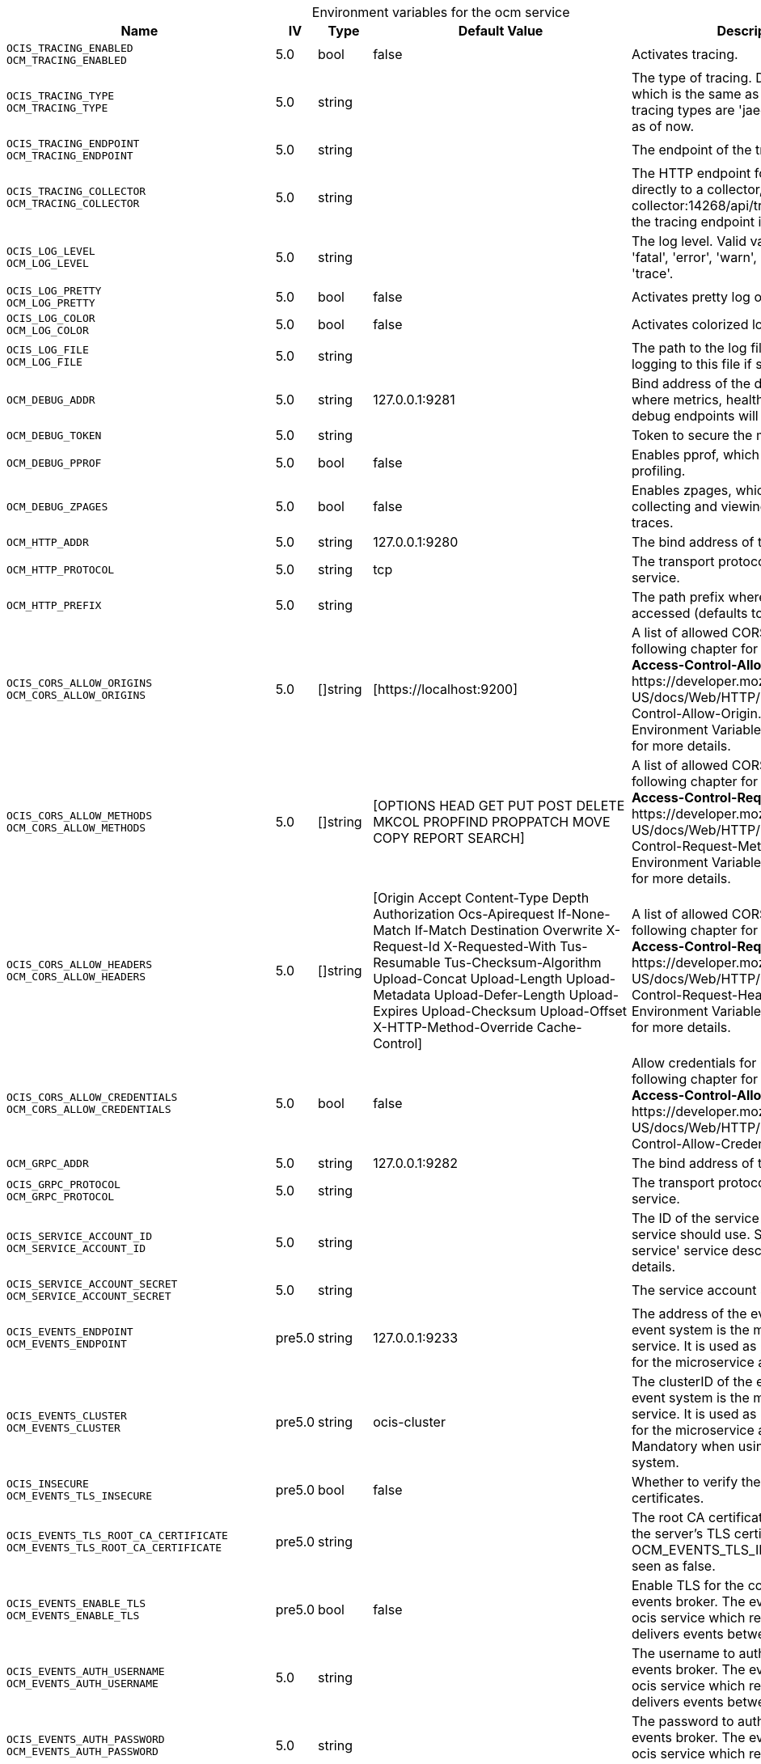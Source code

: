 // set the attribute to true or leave empty, true without any quotes.
// if the generated adoc file is used outside tabs, it renders correctly depending on the attribute set.
// if inside, you need to also use the xxx_deprecation.adoc file. attributes can't be defined inside tabs.

:show-deprecation: false

ifeval::[{show-deprecation} == true]

[#deprecation-note-2025-10-28-07-19-55]
[caption=]
.Deprecation notes for the ocm service
[width="100%",cols="~,~,~,~",options="header"]
|===
| Deprecation Info
| Deprecation Version
| Removal Version
| Deprecation Replacement
|===

{empty} +

endif::[]

[caption=]
.Environment variables for the ocm service
[width="100%",cols="~,~,~,~,~",options="header"]
|===
| Name
| IV
| Type
| Default Value
| Description

a|`OCIS_TRACING_ENABLED` +
`OCM_TRACING_ENABLED` +

a| [subs=-attributes]
++5.0 ++
a| [subs=-attributes]
++bool ++
a| [subs=-attributes]
++false ++
a| [subs=-attributes]
Activates tracing.

a|`OCIS_TRACING_TYPE` +
`OCM_TRACING_TYPE` +

a| [subs=-attributes]
++5.0 ++
a| [subs=-attributes]
++string ++
a| [subs=-attributes]
++ ++
a| [subs=-attributes]
The type of tracing. Defaults to '', which is the same as 'jaeger'. Allowed tracing types are 'jaeger', 'otlp' and '' as of now.

a|`OCIS_TRACING_ENDPOINT` +
`OCM_TRACING_ENDPOINT` +

a| [subs=-attributes]
++5.0 ++
a| [subs=-attributes]
++string ++
a| [subs=-attributes]
++ ++
a| [subs=-attributes]
The endpoint of the tracing agent.

a|`OCIS_TRACING_COLLECTOR` +
`OCM_TRACING_COLLECTOR` +

a| [subs=-attributes]
++5.0 ++
a| [subs=-attributes]
++string ++
a| [subs=-attributes]
++ ++
a| [subs=-attributes]
The HTTP endpoint for sending spans directly to a collector, i.e. \http://jaeger-collector:14268/api/traces. Only used if the tracing endpoint is unset.

a|`OCIS_LOG_LEVEL` +
`OCM_LOG_LEVEL` +

a| [subs=-attributes]
++5.0 ++
a| [subs=-attributes]
++string ++
a| [subs=-attributes]
++ ++
a| [subs=-attributes]
The log level. Valid values are: 'panic', 'fatal', 'error', 'warn', 'info', 'debug', 'trace'.

a|`OCIS_LOG_PRETTY` +
`OCM_LOG_PRETTY` +

a| [subs=-attributes]
++5.0 ++
a| [subs=-attributes]
++bool ++
a| [subs=-attributes]
++false ++
a| [subs=-attributes]
Activates pretty log output.

a|`OCIS_LOG_COLOR` +
`OCM_LOG_COLOR` +

a| [subs=-attributes]
++5.0 ++
a| [subs=-attributes]
++bool ++
a| [subs=-attributes]
++false ++
a| [subs=-attributes]
Activates colorized log output.

a|`OCIS_LOG_FILE` +
`OCM_LOG_FILE` +

a| [subs=-attributes]
++5.0 ++
a| [subs=-attributes]
++string ++
a| [subs=-attributes]
++ ++
a| [subs=-attributes]
The path to the log file. Activates logging to this file if set.

a|`OCM_DEBUG_ADDR` +

a| [subs=-attributes]
++5.0 ++
a| [subs=-attributes]
++string ++
a| [subs=-attributes]
++127.0.0.1:9281 ++
a| [subs=-attributes]
Bind address of the debug server, where metrics, health, config and debug endpoints will be exposed.

a|`OCM_DEBUG_TOKEN` +

a| [subs=-attributes]
++5.0 ++
a| [subs=-attributes]
++string ++
a| [subs=-attributes]
++ ++
a| [subs=-attributes]
Token to secure the metrics endpoint.

a|`OCM_DEBUG_PPROF` +

a| [subs=-attributes]
++5.0 ++
a| [subs=-attributes]
++bool ++
a| [subs=-attributes]
++false ++
a| [subs=-attributes]
Enables pprof, which can be used for profiling.

a|`OCM_DEBUG_ZPAGES` +

a| [subs=-attributes]
++5.0 ++
a| [subs=-attributes]
++bool ++
a| [subs=-attributes]
++false ++
a| [subs=-attributes]
Enables zpages, which can be used for collecting and viewing in-memory traces.

a|`OCM_HTTP_ADDR` +

a| [subs=-attributes]
++5.0 ++
a| [subs=-attributes]
++string ++
a| [subs=-attributes]
++127.0.0.1:9280 ++
a| [subs=-attributes]
The bind address of the HTTP service.

a|`OCM_HTTP_PROTOCOL` +

a| [subs=-attributes]
++5.0 ++
a| [subs=-attributes]
++string ++
a| [subs=-attributes]
++tcp ++
a| [subs=-attributes]
The transport protocol of the HTTP service.

a|`OCM_HTTP_PREFIX` +

a| [subs=-attributes]
++5.0 ++
a| [subs=-attributes]
++string ++
a| [subs=-attributes]
++ ++
a| [subs=-attributes]
The path prefix where OCM can be accessed (defaults to /).

a|`OCIS_CORS_ALLOW_ORIGINS` +
`OCM_CORS_ALLOW_ORIGINS` +

a| [subs=-attributes]
++5.0 ++
a| [subs=-attributes]
++[]string ++
a| [subs=-attributes]
++[https://localhost:9200] ++
a| [subs=-attributes]
A list of allowed CORS origins. See following chapter for more details: *Access-Control-Allow-Origin* at \https://developer.mozilla.org/en-US/docs/Web/HTTP/Headers/Access-Control-Allow-Origin. See the Environment Variable Types description for more details.

a|`OCIS_CORS_ALLOW_METHODS` +
`OCM_CORS_ALLOW_METHODS` +

a| [subs=-attributes]
++5.0 ++
a| [subs=-attributes]
++[]string ++
a| [subs=-attributes]
++[OPTIONS HEAD GET PUT POST DELETE MKCOL PROPFIND PROPPATCH MOVE COPY REPORT SEARCH] ++
a| [subs=-attributes]
A list of allowed CORS methods. See following chapter for more details: *Access-Control-Request-Method* at \https://developer.mozilla.org/en-US/docs/Web/HTTP/Headers/Access-Control-Request-Method. See the Environment Variable Types description for more details.

a|`OCIS_CORS_ALLOW_HEADERS` +
`OCM_CORS_ALLOW_HEADERS` +

a| [subs=-attributes]
++5.0 ++
a| [subs=-attributes]
++[]string ++
a| [subs=-attributes]
++[Origin Accept Content-Type Depth Authorization Ocs-Apirequest If-None-Match If-Match Destination Overwrite X-Request-Id X-Requested-With Tus-Resumable Tus-Checksum-Algorithm Upload-Concat Upload-Length Upload-Metadata Upload-Defer-Length Upload-Expires Upload-Checksum Upload-Offset X-HTTP-Method-Override Cache-Control] ++
a| [subs=-attributes]
A list of allowed CORS headers. See following chapter for more details: *Access-Control-Request-Headers* at \https://developer.mozilla.org/en-US/docs/Web/HTTP/Headers/Access-Control-Request-Headers. See the Environment Variable Types description for more details.

a|`OCIS_CORS_ALLOW_CREDENTIALS` +
`OCM_CORS_ALLOW_CREDENTIALS` +

a| [subs=-attributes]
++5.0 ++
a| [subs=-attributes]
++bool ++
a| [subs=-attributes]
++false ++
a| [subs=-attributes]
Allow credentials for CORS.See following chapter for more details: *Access-Control-Allow-Credentials* at \https://developer.mozilla.org/en-US/docs/Web/HTTP/Headers/Access-Control-Allow-Credentials.

a|`OCM_GRPC_ADDR` +

a| [subs=-attributes]
++5.0 ++
a| [subs=-attributes]
++string ++
a| [subs=-attributes]
++127.0.0.1:9282 ++
a| [subs=-attributes]
The bind address of the GRPC service.

a|`OCIS_GRPC_PROTOCOL` +
`OCM_GRPC_PROTOCOL` +

a| [subs=-attributes]
++5.0 ++
a| [subs=-attributes]
++string ++
a| [subs=-attributes]
++ ++
a| [subs=-attributes]
The transport protocol of the GRPC service.

a|`OCIS_SERVICE_ACCOUNT_ID` +
`OCM_SERVICE_ACCOUNT_ID` +

a| [subs=-attributes]
++5.0 ++
a| [subs=-attributes]
++string ++
a| [subs=-attributes]
++ ++
a| [subs=-attributes]
The ID of the service account the service should use. See the 'auth-service' service description for more details.

a|`OCIS_SERVICE_ACCOUNT_SECRET` +
`OCM_SERVICE_ACCOUNT_SECRET` +

a| [subs=-attributes]
++5.0 ++
a| [subs=-attributes]
++string ++
a| [subs=-attributes]
++ ++
a| [subs=-attributes]
The service account secret.

a|`OCIS_EVENTS_ENDPOINT` +
`OCM_EVENTS_ENDPOINT` +

a| [subs=-attributes]
++pre5.0 ++
a| [subs=-attributes]
++string ++
a| [subs=-attributes]
++127.0.0.1:9233 ++
a| [subs=-attributes]
The address of the event system. The event system is the message queuing service. It is used as message broker for the microservice architecture.

a|`OCIS_EVENTS_CLUSTER` +
`OCM_EVENTS_CLUSTER` +

a| [subs=-attributes]
++pre5.0 ++
a| [subs=-attributes]
++string ++
a| [subs=-attributes]
++ocis-cluster ++
a| [subs=-attributes]
The clusterID of the event system. The event system is the message queuing service. It is used as message broker for the microservice architecture. Mandatory when using NATS as event system.

a|`OCIS_INSECURE` +
`OCM_EVENTS_TLS_INSECURE` +

a| [subs=-attributes]
++pre5.0 ++
a| [subs=-attributes]
++bool ++
a| [subs=-attributes]
++false ++
a| [subs=-attributes]
Whether to verify the server TLS certificates.

a|`OCIS_EVENTS_TLS_ROOT_CA_CERTIFICATE` +
`OCM_EVENTS_TLS_ROOT_CA_CERTIFICATE` +

a| [subs=-attributes]
++pre5.0 ++
a| [subs=-attributes]
++string ++
a| [subs=-attributes]
++ ++
a| [subs=-attributes]
The root CA certificate used to validate the server's TLS certificate. If provided OCM_EVENTS_TLS_INSECURE will be seen as false.

a|`OCIS_EVENTS_ENABLE_TLS` +
`OCM_EVENTS_ENABLE_TLS` +

a| [subs=-attributes]
++pre5.0 ++
a| [subs=-attributes]
++bool ++
a| [subs=-attributes]
++false ++
a| [subs=-attributes]
Enable TLS for the connection to the events broker. The events broker is the ocis service which receives and delivers events between the services.

a|`OCIS_EVENTS_AUTH_USERNAME` +
`OCM_EVENTS_AUTH_USERNAME` +

a| [subs=-attributes]
++5.0 ++
a| [subs=-attributes]
++string ++
a| [subs=-attributes]
++ ++
a| [subs=-attributes]
The username to authenticate with the events broker. The events broker is the ocis service which receives and delivers events between the services.

a|`OCIS_EVENTS_AUTH_PASSWORD` +
`OCM_EVENTS_AUTH_PASSWORD` +

a| [subs=-attributes]
++5.0 ++
a| [subs=-attributes]
++string ++
a| [subs=-attributes]
++ ++
a| [subs=-attributes]
The password to authenticate with the events broker. The events broker is the ocis service which receives and delivers events between the services.

a|`OCIS_JWT_SECRET` +
`OCM_JWT_SECRET` +

a| [subs=-attributes]
++pre5.0 ++
a| [subs=-attributes]
++string ++
a| [subs=-attributes]
++ ++
a| [subs=-attributes]
The secret to mint and validate jwt tokens.

a|`OCIS_REVA_GATEWAY` +

a| [subs=-attributes]
++pre5.0 ++
a| [subs=-attributes]
++string ++
a| [subs=-attributes]
++com.owncloud.api.gateway ++
a| [subs=-attributes]
The CS3 gateway endpoint.

a|`OCIS_GRPC_CLIENT_TLS_MODE` +

a| [subs=-attributes]
++pre5.0 ++
a| [subs=-attributes]
++string ++
a| [subs=-attributes]
++ ++
a| [subs=-attributes]
TLS mode for grpc connection to the go-micro based grpc services. Possible values are 'off', 'insecure' and 'on'. 'off': disables transport security for the clients. 'insecure' allows using transport security, but disables certificate verification (to be used with the autogenerated self-signed certificates). 'on' enables transport security, including server certificate verification.

a|`OCIS_GRPC_CLIENT_TLS_CACERT` +

a| [subs=-attributes]
++pre5.0 ++
a| [subs=-attributes]
++string ++
a| [subs=-attributes]
++ ++
a| [subs=-attributes]
Path/File name for the root CA certificate (in PEM format) used to validate TLS server certificates of the go-micro based grpc services.

a|`OCM_OCMD_PREFIX` +

a| [subs=-attributes]
++5.0 ++
a| [subs=-attributes]
++string ++
a| [subs=-attributes]
++ocm ++
a| [subs=-attributes]
URL path prefix for the OCMD service. Note that the string must not start with '/'.

a|`OCM_OCMD_EXPOSE_RECIPIENT_DISPLAY_NAME` +

a| [subs=-attributes]
++5.0 ++
a| [subs=-attributes]
++bool ++
a| [subs=-attributes]
++false ++
a| [subs=-attributes]
Expose the display name of OCM share recipients.

a|`OCM_SCIENCEMESH_PREFIX` +

a| [subs=-attributes]
++5.0 ++
a| [subs=-attributes]
++string ++
a| [subs=-attributes]
++sciencemesh ++
a| [subs=-attributes]
URL path prefix for the ScienceMesh service. Note that the string must not start with '/'.

a|`OCM_MESH_DIRECTORY_URL` +

a| [subs=-attributes]
++5.0 ++
a| [subs=-attributes]
++string ++
a| [subs=-attributes]
++ ++
a| [subs=-attributes]
URL of the mesh directory service.

a|`OCM_OCM_INVITE_MANAGER_DRIVER` +

a| [subs=-attributes]
++5.0 ++
a| [subs=-attributes]
++string ++
a| [subs=-attributes]
++json ++
a| [subs=-attributes]
Driver to be used to persist OCM invites. Supported value is only 'json'.

a|`OCM_OCM_INVITE_MANAGER_JSON_FILE` +

a| [subs=-attributes]
++5.0 ++
a| [subs=-attributes]
++string ++
a| [subs=-attributes]
++/var/lib/ocis/storage/ocm/ocminvites.json ++
a| [subs=-attributes]
Path to the JSON file where OCM invite data will be stored. This file is maintained by the instance and must not be changed manually. If not defined, the root directory derives from $OCIS_BASE_DATA_PATH/storage/ocm.

a|`OCM_OCM_INVITE_MANAGER_TOKEN_EXPIRATION` +

a| [subs=-attributes]
++6.0.1 ++
a| [subs=-attributes]
++Duration ++
a| [subs=-attributes]
++24h0m0s ++
a| [subs=-attributes]
Expiry duration for invite tokens.

a|`OCM_OCM_INVITE_MANAGER_TIMEOUT` +

a| [subs=-attributes]
++6.0.1 ++
a| [subs=-attributes]
++Duration ++
a| [subs=-attributes]
++30s ++
a| [subs=-attributes]
Timeout specifies a time limit for requests made to OCM endpoints.

a|`OCM_OCM_INVITE_MANAGER_INSECURE` +

a| [subs=-attributes]
++5.0 ++
a| [subs=-attributes]
++bool ++
a| [subs=-attributes]
++false ++
a| [subs=-attributes]
Disable TLS certificate validation for the OCM connections. Do not set this in production environments.

a|`SHARING_OCM_PROVIDER_AUTHORIZER_DRIVER` +

a| [subs=-attributes]
++5.0 ++
a| [subs=-attributes]
++string ++
a| [subs=-attributes]
++json ++
a| [subs=-attributes]
Driver to be used to persist ocm invites. Supported value is only 'json'.

a|`OCM_OCM_PROVIDER_AUTHORIZER_PROVIDERS_FILE` +

a| [subs=-attributes]
++5.0 ++
a| [subs=-attributes]
++string ++
a| [subs=-attributes]
++/etc/ocis/ocmproviders.json ++
a| [subs=-attributes]
Path to the JSON file where ocm invite data will be stored. Defaults to $OCIS_CONFIG_DIR/ocmproviders.json.

a|`OCM_OCM_SHARE_PROVIDER_DRIVER` +

a| [subs=-attributes]
++5.0 ++
a| [subs=-attributes]
++string ++
a| [subs=-attributes]
++json ++
a| [subs=-attributes]
Driver to be used for the OCM share provider. Supported value is only 'json'.

a|`OCM_OCM_SHAREPROVIDER_JSON_FILE` +

a| [subs=-attributes]
++5.0 ++
a| [subs=-attributes]
++string ++
a| [subs=-attributes]
++/var/lib/ocis/storage/ocm/ocmshares.json ++
a| [subs=-attributes]
Path to the JSON file where OCM share data will be stored. If not defined, the root directory derives from $OCIS_BASE_DATA_PATH/storage.

a|`OCM_OCM_SHARE_PROVIDER_INSECURE` +

a| [subs=-attributes]
++5.0 ++
a| [subs=-attributes]
++bool ++
a| [subs=-attributes]
++false ++
a| [subs=-attributes]
Disable TLS certificate validation for the OCM connections. Do not set this in production environments.

a|`OCM_WEBAPP_TEMPLATE` +

a| [subs=-attributes]
++5.0 ++
a| [subs=-attributes]
++string ++
a| [subs=-attributes]
++ ++
a| [subs=-attributes]
Template for the webapp url.

a|`OCM_OCM_CORE_DRIVER` +

a| [subs=-attributes]
++5.0 ++
a| [subs=-attributes]
++string ++
a| [subs=-attributes]
++json ++
a| [subs=-attributes]
Driver to be used for the OCM core. Supported value is only 'json'.

a|`OCM_OCM_CORE_JSON_FILE` +

a| [subs=-attributes]
++5.0 ++
a| [subs=-attributes]
++string ++
a| [subs=-attributes]
++/var/lib/ocis/storage/ocm/ocmshares.json ++
a| [subs=-attributes]
Path to the JSON file where OCM share data will be stored. If not defined, the root directory derives from $OCIS_BASE_DATA_PATH/storage.

a|`OCM_OCM_STORAGE_PROVIDER_INSECURE` +

a| [subs=-attributes]
++5.0 ++
a| [subs=-attributes]
++bool ++
a| [subs=-attributes]
++false ++
a| [subs=-attributes]
Disable TLS certificate validation for the OCM connections. Do not set this in production environments.

a|`OCM_OCM_STORAGE_PROVIDER_STORAGE_ROOT` +

a| [subs=-attributes]
++5.0 ++
a| [subs=-attributes]
++string ++
a| [subs=-attributes]
++/var/lib/ocis/storage/ocm ++
a| [subs=-attributes]
Directory where the ocm storage provider persists its data like tus upload info files.

a|`OCM_OCM_STORAGE_DATA_SERVER_URL` +

a| [subs=-attributes]
++7.0.0 ++
a| [subs=-attributes]
++string ++
a| [subs=-attributes]
++http://localhost:9280/data ++
a| [subs=-attributes]
URL of the data server, needs to be reachable by the data gateway provided by the frontend service or the user if directly exposed.
|===

